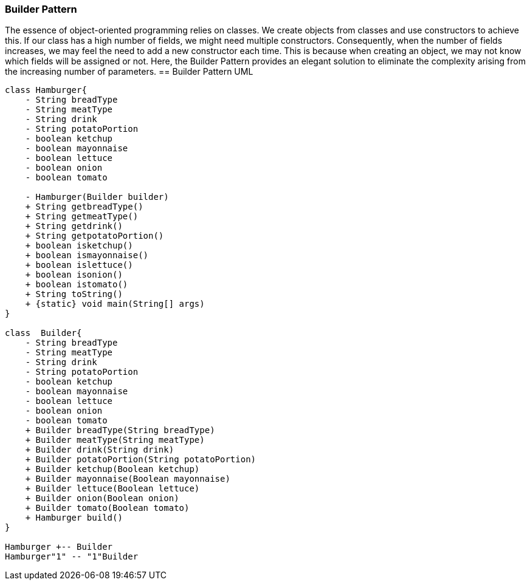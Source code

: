 === Builder Pattern
The essence of object-oriented programming relies on classes.
We create objects from classes and use constructors to achieve this.
If our class has a high number of fields, we might need multiple constructors.
Consequently, when the number of fields increases, we may feel the need to add a new constructor each time.
This is because when creating an object, we may not know which fields will be assigned or not.
Here, the Builder Pattern provides an elegant solution to eliminate the complexity arising from the increasing number of parameters.
== Builder Pattern UML

[plantuml,BuilderPattern,png]
....
class Hamburger{
    - String breadType
    - String meatType
    - String drink
    - String potatoPortion
    - boolean ketchup
    - boolean mayonnaise
    - boolean lettuce
    - boolean onion
    - boolean tomato

    - Hamburger(Builder builder)
    + String getbreadType()
    + String getmeatType()
    + String getdrink()
    + String getpotatoPortion()
    + boolean isketchup()
    + boolean ismayonnaise()
    + boolean islettuce()
    + boolean isonion()
    + boolean istomato()
    + String toString()
    + {static} void main(String[] args)
}

class  Builder{
    - String breadType
    - String meatType
    - String drink
    - String potatoPortion
    - boolean ketchup
    - boolean mayonnaise
    - boolean lettuce
    - boolean onion
    - boolean tomato
    + Builder breadType(String breadType)
    + Builder meatType(String meatType)
    + Builder drink(String drink)
    + Builder potatoPortion(String potatoPortion)
    + Builder ketchup(Boolean ketchup)
    + Builder mayonnaise(Boolean mayonnaise)
    + Builder lettuce(Boolean lettuce)
    + Builder onion(Boolean onion)
    + Builder tomato(Boolean tomato)
    + Hamburger build()
}

Hamburger +-- Builder
Hamburger"1" -- "1"Builder


....